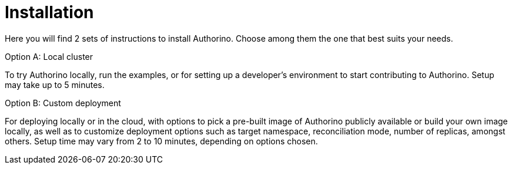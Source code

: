 [id='con-getting-started-installation']
= Installation

Here you will find 2 sets of instructions to install Authorino. Choose among them the one that best suits your needs.

.Option A: Local cluster
To try Authorino locally, run the examples, or for setting up a developer's environment to start contributing to Authorino.
Setup may take up to 5 minutes.

.Option B: Custom deployment
For deploying locally or in the cloud, with options to pick a pre-built image of Authorino publicly available or build your own image locally, as well as to customize deployment options such as target namespace, reconciliation mode, number of replicas, amongst others.
Setup time may vary from 2 to 10 minutes, depending on options chosen.
